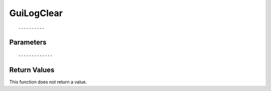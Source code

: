 ========================
GuiLogClear 
========================

::



----------
Parameters
----------





::



-------------
Return Values
-------------
This function does not return a value.

